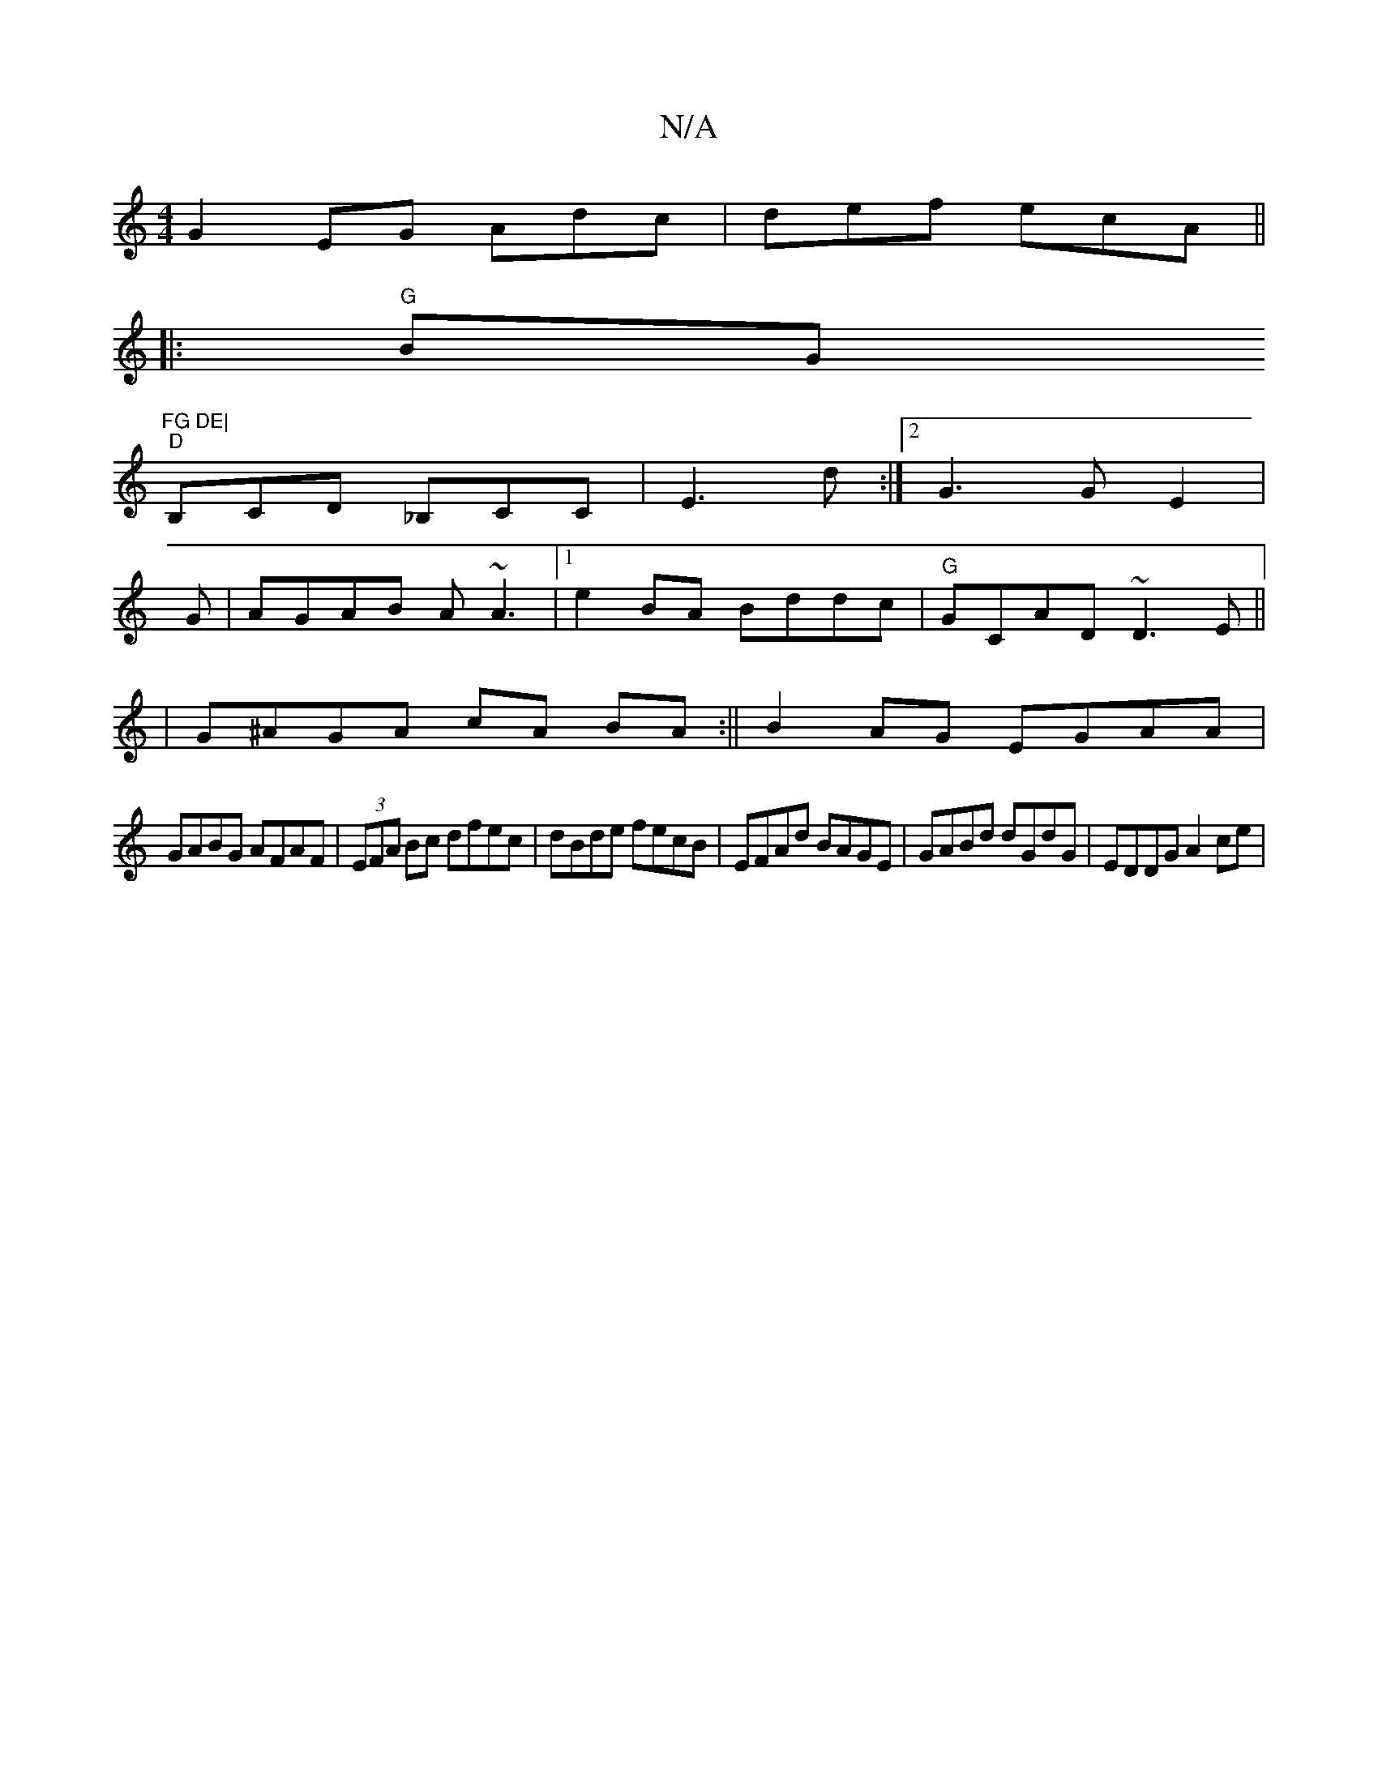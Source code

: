 X:1
T:N/A
M:4/4
R:N/A
K:Cmajor
G2EG Adc|def ecA||
|:"G"BG"FG DE|
"D"B,CD _B,CC|E3 d:|2 G3 G E2|
G|AGAB A~A3 |[1 e2 BA Bddc|"G"GCAD ~D3E||
|G^AGA cA BA:|| B2AG EGAA |
GABG AFAF|(3EFA Bc dfec |dBde fecB|EFAd BAGE|GABd dGdG|EDDG A2ce|